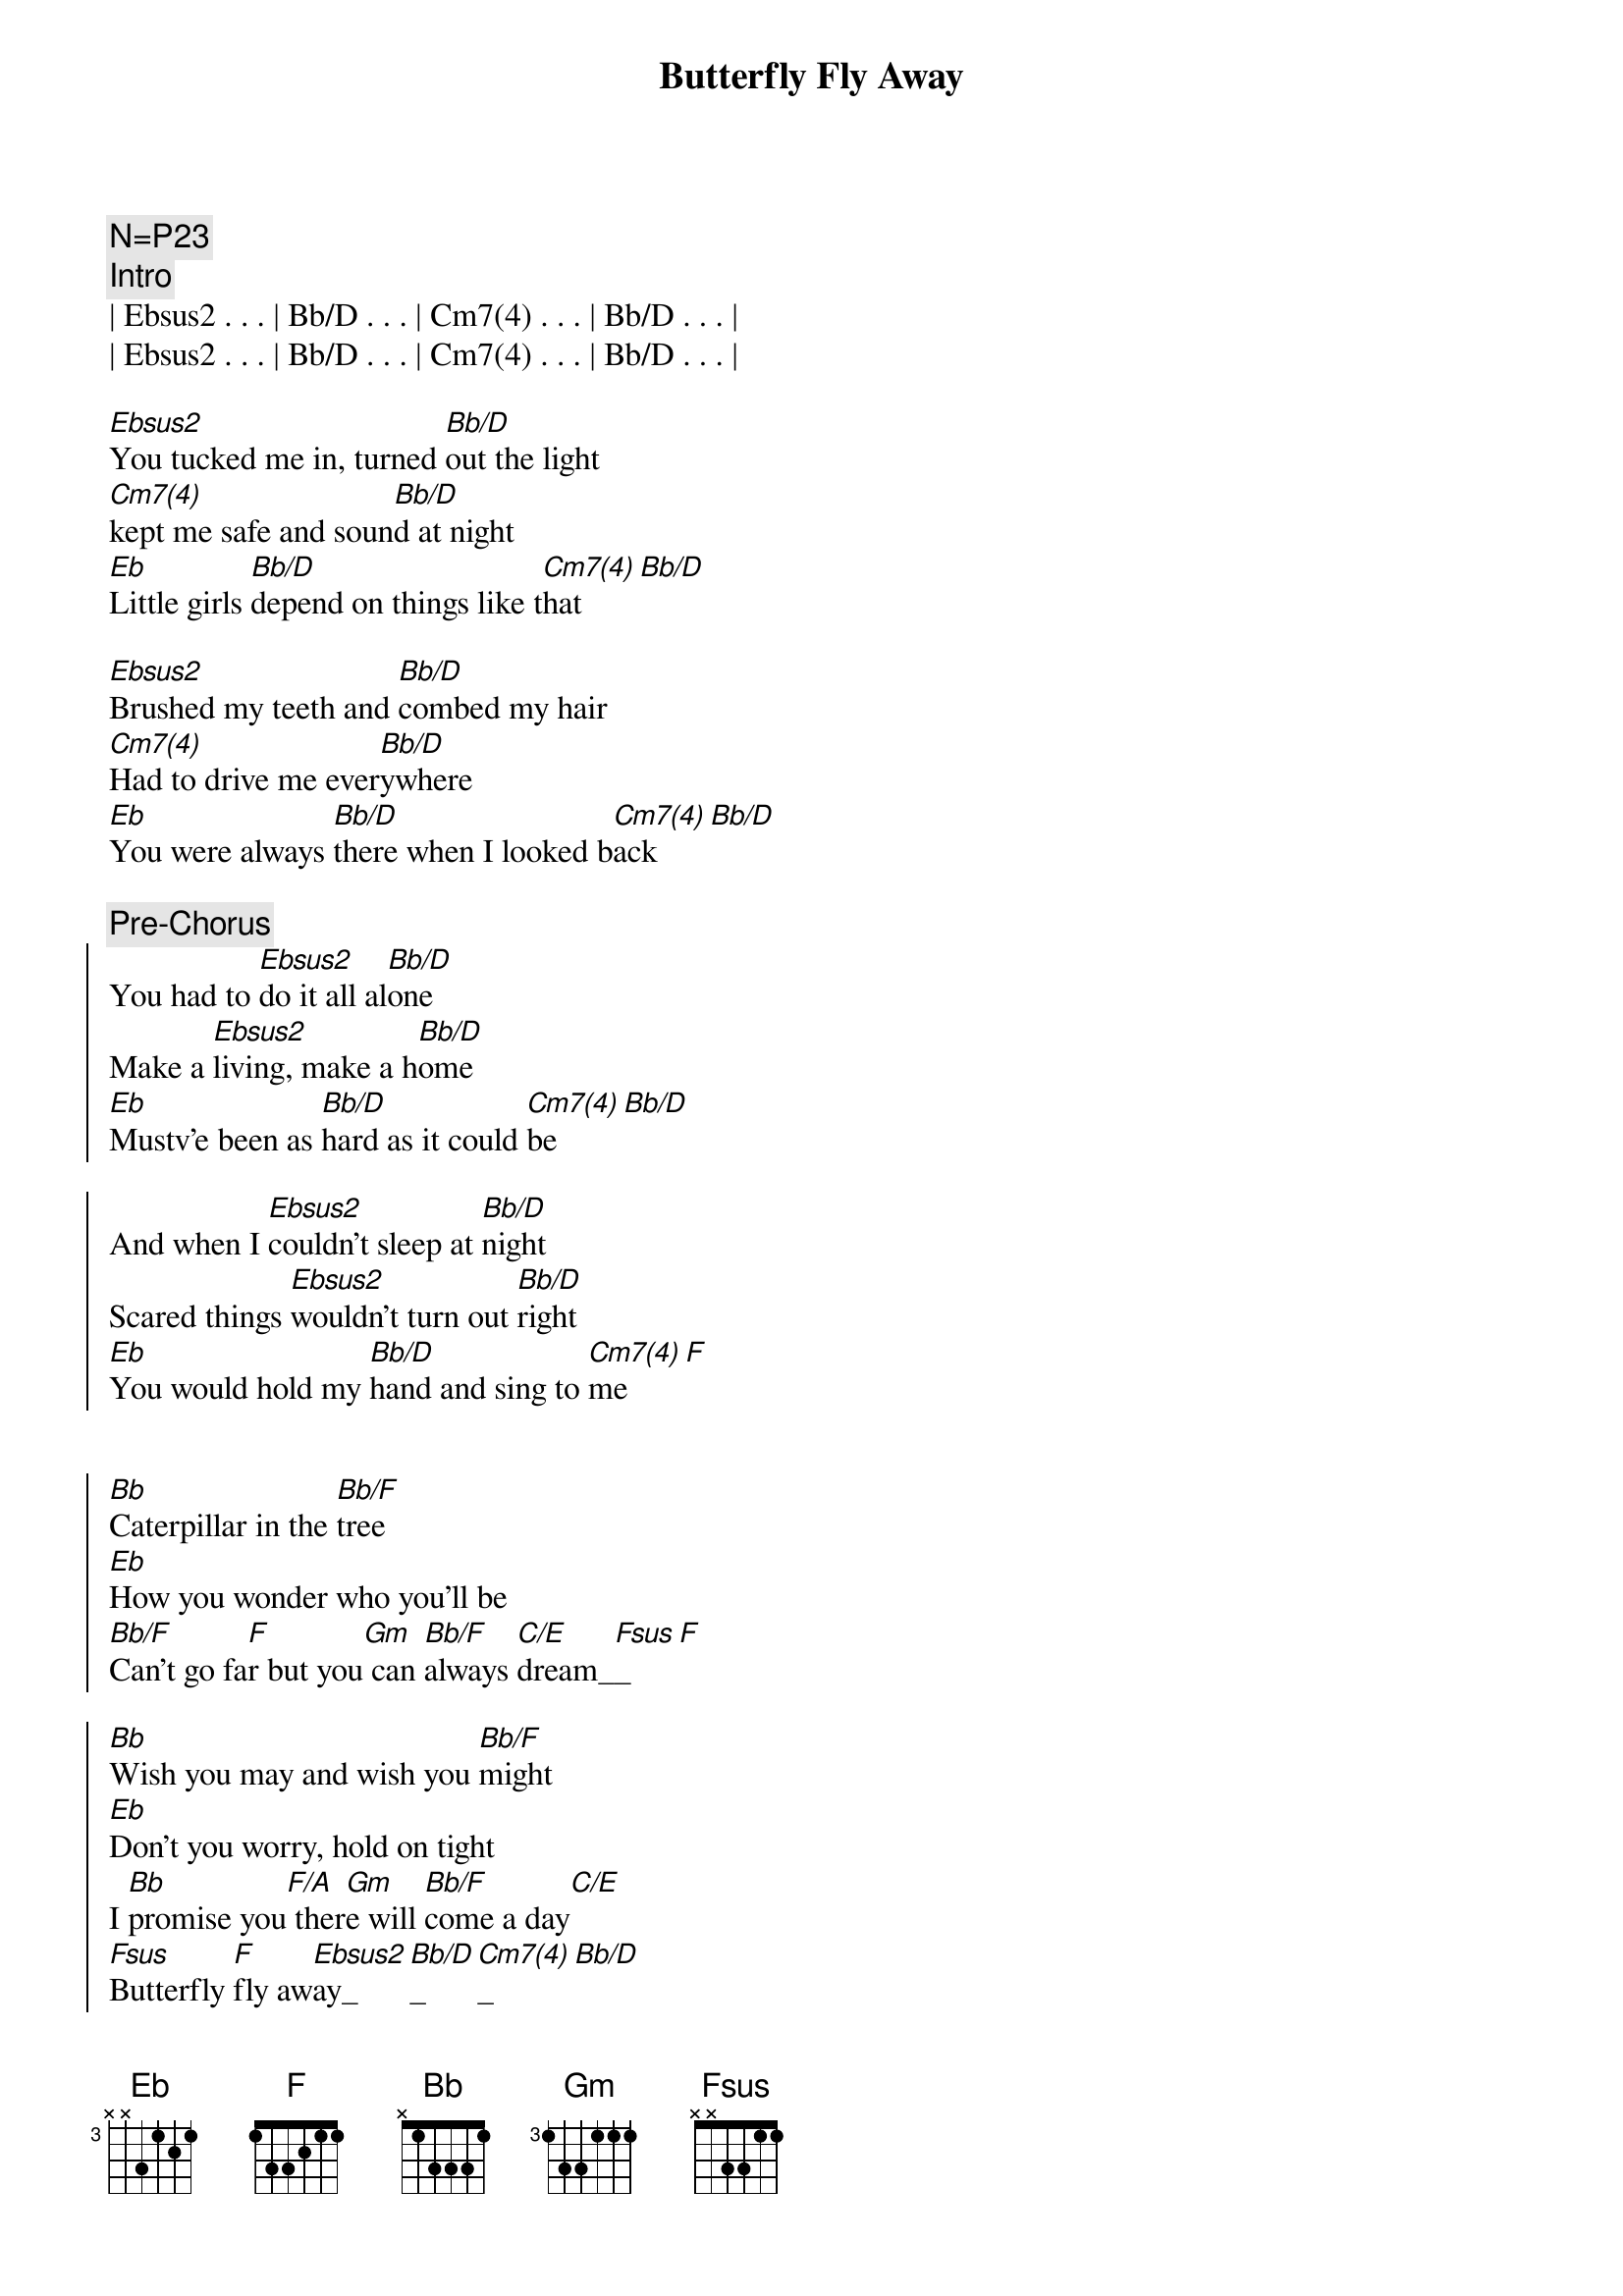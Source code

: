 {title: Butterfly Fly Away}
{artist: Miley Cyrus / Billy Ray Cyrus}
{key: Eb}
{tempo: 136}
{duration: 2:35}

{comment: N=P23}
{comment: Intro}
| Ebsus2 . . . | Bb/D . . . | Cm7(4) . . . | Bb/D . . . | 
| Ebsus2 . . . | Bb/D . . . | Cm7(4) . . . | Bb/D . . . | 

{start_of_verse}
[Ebsus2]You tucked me in, turned [Bb/D]out the light
[Cm7(4)]kept me safe and soun[Bb/D]d at night
[Eb]Little girls [Bb/D]depend on things like t[Cm7(4)]hat[Bb/D]
{end_of_verse}

{start_of_verse}
[Ebsus2]Brushed my teeth and [Bb/D]combed my hair
[Cm7(4)]Had to drive me ever[Bb/D]ywhere
[Eb]You were always [Bb/D]there when I looked b[Cm7(4)]ack[Bb/D]
{end_of_verse}

{c: Pre-Chorus}
{start_of_chorus}   
You had to [Ebsus2]do it all al[Bb/D]one
Make a [Ebsus2]living, make a h[Bb/D]ome
[Eb]Mustv'e been as [Bb/D]hard as it could [Cm7(4)]be[Bb/D]

And when I [Ebsus2]couldn't sleep at [Bb/D]night
Scared things [Ebsus2]wouldn't turn out [Bb/D]right
[Eb]You would hold my [Bb/D]hand and sing to [Cm7(4)]me[F]
{end_of_chorus}


{start_of_chorus}
[Bb]Caterpillar in the [Bb/F]tree
[Eb]How you wonder who you'll be
[Bb/F]Can't go fa[F]r but you[Gm] can [Bb/F]always [C/E]dream_[Fsus]_[F]

[Bb]Wish you may and wish you [Bb/F]might
[Eb]Don't you worry, hold on tight
I [Bb]promise you[F/A] ther[Gm]e will [Bb/F]come a day[C/E]
[Fsus]Butterfly [F]fly aw[Ebsus2]ay_[Bb/D]_[Cm7(4)]_[Bb/D]

[Ebsus2]Butterfly fly away ([Bb/D]Butterfly fly away)
[Cm7(4)]Got your wings, now you[Bb/D]can't stay
[Eb]Take those dreams and make[Bb/D] them all come [Cm7(4)]true[Bb/D]

[Ebsus2]Butterfly fly away ([Bb/D]Butterfly fly away)
[Cm7(4)]You've been waiting for[Bb/D] this day
[Eb]All along you've know[Bb/D]n just what to [Cm7(4)]do___[F]

[Ebsus2]Butterfly, [Bb/D]Butterfly, [Cm7(4)]Butterfly
Butterfly__ f[F]ly away[Ebsus2][Bb/D][Cm7(4)][Bb/D]
{end_of_chorus}

{c: Outro}
[Ebsus2]Butterfly, [Bb/D]Butterfly, [Cm7(4)]Butterfly
Butterfly__ f[F]ly away[Ebsus2][Bb/D][Cm7(4)][Bb/D]
[Ebsus2]Butterfly, [Bb/D]Butterfly, [Cm7(4)]Butterfly
Butterfly__ f[F]ly away[Ebsus2][Bb/D][Cm7(4)][F]___[Bb]

